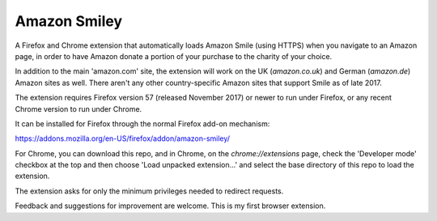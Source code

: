Amazon Smiley
=============

A Firefox and Chrome extension that automatically loads Amazon Smile
(using HTTPS) when you navigate to an Amazon page, in order to have
Amazon donate a portion of your purchase to the charity of your choice.

In addition to the main 'amazon.com' site, the extension will work on
the UK (`amazon.co.uk`) and German (`amazon.de`) Amazon sites as well.
There aren't any other country-specific Amazon sites that support
Smile as of late 2017.

The extension requires Firefox version 57 (released November 2017)
or newer to run under Firefox, or any recent Chrome version to run
under Chrome.

It can be installed for Firefox through the normal Firefox add-on
mechanism:

https://addons.mozilla.org/en-US/firefox/addon/amazon-smiley/

For Chrome, you can download this repo, and in Chrome, on the
`chrome://extensions` page, check the 'Developer mode' checkbox
at the top and then choose 'Load unpacked extension...' and
select the base directory of this repo to load the extension.

The extension asks for only the minimum privileges needed to redirect
requests.

Feedback and suggestions for improvement are welcome. This is my first
browser extension.
